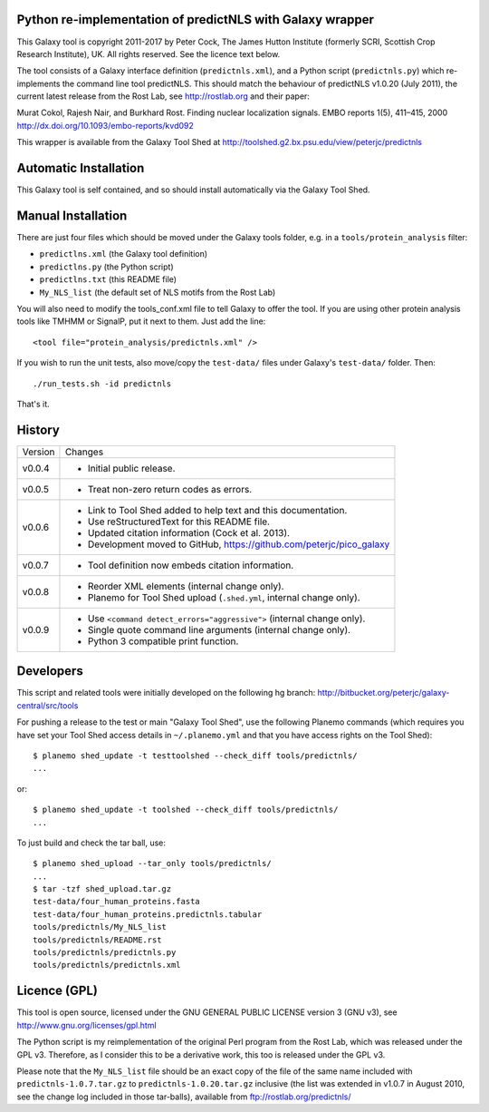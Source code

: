 Python re-implementation of predictNLS with Galaxy wrapper
==========================================================

This Galaxy tool is copyright 2011-2017 by Peter Cock, The James Hutton Institute
(formerly SCRI, Scottish Crop Research Institute), UK. All rights reserved.
See the licence text below.

The tool consists of a Galaxy interface definition (``predictnls.xml``), and a Python
script (``predictnls.py``) which re-implements the command line tool predictNLS. This
should match the behaviour of predictNLS v1.0.20 (July 2011), the current latest
release from the Rost Lab, see http://rostlab.org and their paper:

Murat Cokol, Rajesh Nair, and Burkhard Rost.
Finding nuclear localization signals.
EMBO reports 1(5), 411–415, 2000
http://dx.doi.org/10.1093/embo-reports/kvd092

This wrapper is available from the Galaxy Tool Shed at
http://toolshed.g2.bx.psu.edu/view/peterjc/predictnls


Automatic Installation
======================

This Galaxy tool is self contained, and so should install automatically via the
Galaxy Tool Shed.


Manual Installation
===================

There are just four files which should be moved under the Galaxy tools folder,
e.g. in a ``tools/protein_analysis`` filter:

* ``predictlns.xml`` (the Galaxy tool definition)
* ``predictlns.py`` (the Python script)
* ``predictlns.txt`` (this README file)
* ``My_NLS_list`` (the default set of NLS motifs from the Rost Lab)

You will also need to modify the tools_conf.xml file to tell Galaxy to offer the
tool. If you are using other protein analysis tools like TMHMM or SignalP, put
it next to them. Just add the line::

  <tool file="protein_analysis/predictnls.xml" />

If you wish to run the unit tests, also move/copy the ``test-data/`` files
under Galaxy's ``test-data/`` folder. Then::

    ./run_tests.sh -id predictnls

That's it.


History
=======

======= ======================================================================
Version Changes
------- ----------------------------------------------------------------------
v0.0.4  - Initial public release.
v0.0.5  - Treat non-zero return codes as errors.
v0.0.6  - Link to Tool Shed added to help text and this documentation.
        - Use reStructuredText for this README file.
        - Updated citation information (Cock et al. 2013).
        - Development moved to GitHub, https://github.com/peterjc/pico_galaxy
v0.0.7  - Tool definition now embeds citation information.
v0.0.8  - Reorder XML elements (internal change only).
        - Planemo for Tool Shed upload (``.shed.yml``, internal change only).
v0.0.9  - Use ``<command detect_errors="aggressive">`` (internal change only).
        - Single quote command line arguments (internal change only).
        - Python 3 compatible print function.
======= ======================================================================


Developers
==========

This script and related tools were initially developed on the following hg branch:
http://bitbucket.org/peterjc/galaxy-central/src/tools

For pushing a release to the test or main "Galaxy Tool Shed", use the following
Planemo commands (which requires you have set your Tool Shed access details in
``~/.planemo.yml`` and that you have access rights on the Tool Shed)::

    $ planemo shed_update -t testtoolshed --check_diff tools/predictnls/
    ...

or::

    $ planemo shed_update -t toolshed --check_diff tools/predictnls/
    ...

To just build and check the tar ball, use::

    $ planemo shed_upload --tar_only tools/predictnls/
    ...
    $ tar -tzf shed_upload.tar.gz 
    test-data/four_human_proteins.fasta
    test-data/four_human_proteins.predictnls.tabular
    tools/predictnls/My_NLS_list
    tools/predictnls/README.rst
    tools/predictnls/predictnls.py
    tools/predictnls/predictnls.xml


Licence (GPL)
=============

This tool is open source, licensed under the GNU GENERAL PUBLIC LICENSE
version 3 (GNU v3), see http://www.gnu.org/licenses/gpl.html

The Python script is my reimplementation of the original Perl program from
the Rost Lab, which was released under the GPL v3. Therefore, as I consider
this to be a derivative work, this too is released under the GPL v3.

Please note that the ``My_NLS_list`` file should be an exact copy of the file of the
same name included with ``predictnls-1.0.7.tar.gz`` to ``predictnls-1.0.20.tar.gz``
inclusive (the list was extended in v1.0.7 in August 2010, see the change log
included in those tar-balls), available from ftp://rostlab.org/predictnls/
